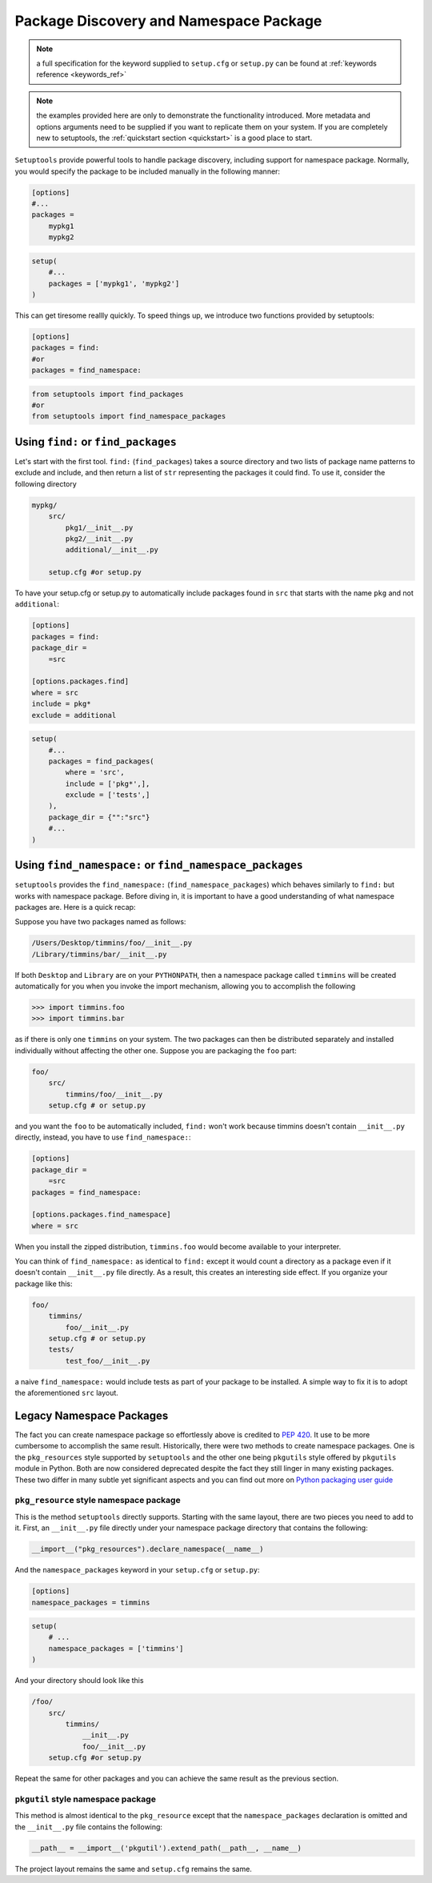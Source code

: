 .. _`package_discovery`:

========================================
Package Discovery and Namespace Package
========================================

.. note::
    a full specification for the keyword supplied to ``setup.cfg`` or
    ``setup.py`` can be found at :ref:`keywords reference <keywords_ref>`

.. note::
    the examples provided here are only to demonstrate the functionality
    introduced. More metadata and options arguments need to be supplied
    if you want to replicate them on your system. If you are completely
    new to setuptools, the :ref:`quickstart section <quickstart>` is a good
    place to start.

``Setuptools`` provide powerful tools to handle package discovery, including
support for namespace package. Normally, you would specify the package to be
included manually in the following manner:

.. code-block:: ini

    [options]
    #...
    packages =
        mypkg1
        mypkg2

.. code-block:: python

    setup(
        #...
        packages = ['mypkg1', 'mypkg2']
    )

This can get tiresome reallly quickly. To speed things up, we introduce two
functions provided by setuptools:

.. code-block:: ini

    [options]
    packages = find:
    #or
    packages = find_namespace:

.. code-block:: python

    from setuptools import find_packages
    #or
    from setuptools import find_namespace_packages


Using ``find:`` or ``find_packages``
====================================
Let's start with the first tool. ``find:`` (``find_packages``) takes a source
directory and two lists of package name patterns to exclude and include, and
then return a list of ``str`` representing the packages it could find. To use
it, consider the following directory

.. code-block:: bash

    mypkg/
        src/
            pkg1/__init__.py
            pkg2/__init__.py
            additional/__init__.py

        setup.cfg #or setup.py

To have your setup.cfg or setup.py to automatically include packages found
in ``src`` that starts with the name ``pkg`` and not ``additional``:

.. code-block:: ini

    [options]
    packages = find:
    package_dir =
        =src

    [options.packages.find]
    where = src
    include = pkg*
    exclude = additional

.. code-block:: python

    setup(
        #...
        packages = find_packages(
            where = 'src',
            include = ['pkg*',],
            exclude = ['tests',]
        ),
        package_dir = {"":"src"}
        #...
    )


Using ``find_namespace:`` or ``find_namespace_packages``
========================================================
``setuptools``  provides the ``find_namespace:`` (``find_namespace_packages``)
which behaves similarly to ``find:`` but works with namespace package. Before
diving in, it is important to have a good understanding of what namespace
packages are. Here is a quick recap:

Suppose you have two packages named as follows:

.. code-block:: bash

    /Users/Desktop/timmins/foo/__init__.py
    /Library/timmins/bar/__init__.py

If both ``Desktop`` and ``Library`` are on your ``PYTHONPATH``, then a
namespace package called ``timmins`` will be created automatically for you when
you invoke the import mechanism, allowing you to accomplish the following

.. code-block:: python

    >>> import timmins.foo
    >>> import timmins.bar

as if there is only one ``timmins`` on your system. The two packages can then
be distributed separately and installed individually without affecting the
other one. Suppose you are packaging the ``foo`` part:

.. code-block:: bash

    foo/
        src/
            timmins/foo/__init__.py
        setup.cfg # or setup.py

and you want the ``foo`` to be automatically included, ``find:`` won't work
because timmins doesn't contain ``__init__.py`` directly, instead, you have
to use ``find_namespace:``:

.. code-block:: ini

    [options]
    package_dir =
        =src
    packages = find_namespace:

    [options.packages.find_namespace]
    where = src

When you install the zipped distribution, ``timmins.foo`` would become
available to your interpreter.

You can think of ``find_namespace:`` as identical to ``find:`` except it
would count a directory as a package even if it doesn't contain ``__init__.py``
file directly. As a result, this creates an interesting side effect. If you
organize your package like this:

.. code-block:: bash

    foo/
        timmins/
            foo/__init__.py
        setup.cfg # or setup.py
        tests/
            test_foo/__init__.py

a naive ``find_namespace:`` would include tests as part of your package to
be installed. A simple way to fix it is to adopt the aforementioned
``src`` layout.


Legacy Namespace Packages
=========================
The fact you can create namespace package so effortlessly above is credited
to `PEP 420 <https://www.python.org/dev/peps/pep-0420/>`_. It use to be more
cumbersome to accomplish the same result. Historically, there were two methods
to create namespace packages. One is the ``pkg_resources`` style supported by
``setuptools`` and the other one being ``pkgutils`` style offered by
``pkgutils`` module in Python. Both are now considered deprecated despite the
fact they still linger in many existing packages. These two differ in many
subtle yet significant aspects and you can find out more on `Python packaging
user guide <https://packaging.python.org/guides/packaging-namespace-packages/>`_


``pkg_resource`` style namespace package
----------------------------------------
This is the method ``setuptools`` directly supports. Starting with the same
layout, there are two pieces you need to add to it. First, an ``__init__.py``
file directly under your namespace package directory that contains the
following:

.. code-block:: python

    __import__("pkg_resources").declare_namespace(__name__)

And the ``namespace_packages`` keyword in your ``setup.cfg`` or ``setup.py``:

.. code-block:: ini

    [options]
    namespace_packages = timmins

.. code-block:: python

    setup(
        # ...
        namespace_packages = ['timmins']
    )

And your directory should look like this

.. code-block:: bash

    /foo/
        src/
            timmins/
                __init__.py
                foo/__init__.py
        setup.cfg #or setup.py

Repeat the same for other packages and you can achieve the same result as
the previous section.

``pkgutil`` style namespace package
-----------------------------------
This method is almost identical to the ``pkg_resource`` except that the
``namespace_packages`` declaration is omitted and the ``__init__.py``
file contains the following:

.. code-block:: python

    __path__ = __import__('pkgutil').extend_path(__path__, __name__)

The project layout remains the same and ``setup.cfg`` remains the same.
